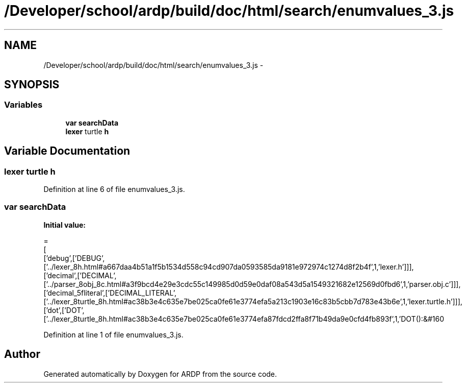 .TH "/Developer/school/ardp/build/doc/html/search/enumvalues_3.js" 3 "Tue Apr 19 2016" "Version 2.1.3" "ARDP" \" -*- nroff -*-
.ad l
.nh
.SH NAME
/Developer/school/ardp/build/doc/html/search/enumvalues_3.js \- 
.SH SYNOPSIS
.br
.PP
.SS "Variables"

.in +1c
.ti -1c
.RI "\fBvar\fP \fBsearchData\fP"
.br
.ti -1c
.RI "\fBlexer\fP turtle \fBh\fP"
.br
.in -1c
.SH "Variable Documentation"
.PP 
.SS "\fBlexer\fP turtle h"

.PP
Definition at line 6 of file enumvalues_3\&.js\&.
.SS "\fBvar\fP searchData"
\fBInitial value:\fP
.PP
.nf
=
[
  ['debug',['DEBUG',['\&.\&./lexer_8h\&.html#a667daa4b51a1f5b1534d558c94cd907da0593585da9181e972974c1274d8f2b4f',1,'lexer\&.h']]],
  ['decimal',['DECIMAL',['\&.\&./parser_8obj_8c\&.html#a3f9bcd4e29e3cdc55c149985d0d59e0daf08a543d5a1549321682e12569d0fbd6',1,'parser\&.obj\&.c']]],
  ['decimal_5fliteral',['DECIMAL_LITERAL',['\&.\&./lexer_8turtle_8h\&.html#ac38b3e4c635e7be025ca0fe61e3774efa5a213c1903e16c83b5cbb7d783e43b6e',1,'lexer\&.turtle\&.h']]],
  ['dot',['DOT',['\&.\&./lexer_8turtle_8h\&.html#ac38b3e4c635e7be025ca0fe61e3774efa87fdcd2ffa8f71b49da9e0cfd4fb893f',1,'DOT():&#160
.fi
.PP
Definition at line 1 of file enumvalues_3\&.js\&.
.SH "Author"
.PP 
Generated automatically by Doxygen for ARDP from the source code\&.
